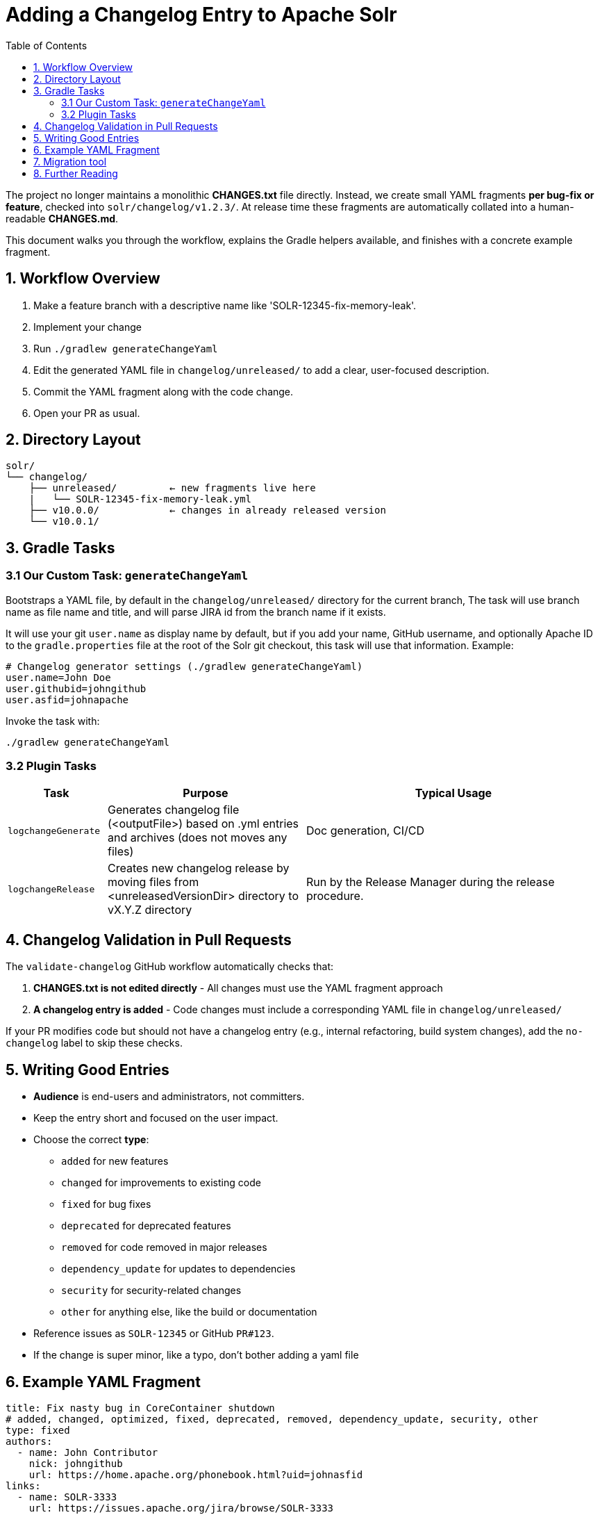 = Adding a Changelog Entry to Apache Solr
:toc:
:toclevels: 2
:icons: font

The project no longer maintains a monolithic *CHANGES.txt* file directly.
Instead, we create small YAML fragments **per bug-fix or feature**, checked into
`solr/changelog/v1.2.3/`. At release time these fragments are automatically
collated into a human-readable *CHANGES.md*.

This document walks you through the workflow, explains the Gradle helpers
available, and finishes with a concrete example fragment.

== 1. Workflow Overview

. Make a feature branch with a descriptive name like 'SOLR-12345-fix-memory-leak'.
. Implement your change
. Run `./gradlew generateChangeYaml`
. Edit the generated YAML file in `changelog/unreleased/` to add a clear, user-focused description.
. Commit the YAML fragment along with the code change.
. Open your PR as usual.

== 2. Directory Layout

[source]
----
solr/
└── changelog/
    ├── unreleased/         ← new fragments live here
    |   └── SOLR-12345-fix-memory-leak.yml
    ├── v10.0.0/            ← changes in already released version
    └── v10.0.1/
----

== 3. Gradle Tasks

=== 3.1 Our Custom Task: `generateChangeYaml`

Bootstraps a YAML file, by default in the `changelog/unreleased/` directory for
the current branch, The task will use branch name as file name and title, and will
parse JIRA id from the branch name if it exists.

It will use your git `user.name` as display name by default, but if you
add your name, GitHub username, and optionally Apache ID to the
`gradle.properties` file at the root of the Solr git checkout, this task will
use that information. Example:

[source, properties]
----
# Changelog generator settings (./gradlew generateChangeYaml)
user.name=John Doe
user.githubid=johngithub
user.asfid=johnapache
----

Invoke the task with:

[source, bash]
----
./gradlew generateChangeYaml
----

=== 3.2 Plugin Tasks

[cols="1,2,3", options="header"]
|===
| Task | Purpose | Typical Usage

| `logchangeGenerate`
| Generates changelog file (<outputFile>) based on .yml entries and archives (does not moves any files)
| Doc generation, CI/CD

| `logchangeRelease`
| Creates new changelog release by moving files from <unreleasedVersionDir> directory to vX.Y.Z directory
| Run by the Release Manager during the release procedure.
|===

== 4. Changelog Validation in Pull Requests

The `validate-changelog` GitHub workflow automatically checks that:

. **CHANGES.txt is not edited directly** - All changes must use the YAML fragment approach
. **A changelog entry is added** - Code changes must include a corresponding YAML file in `changelog/unreleased/`

If your PR modifies code but should not have a changelog entry (e.g., internal refactoring, build system changes), add the `no-changelog` label to skip these checks.

== 5. Writing Good Entries

* **Audience** is end-users and administrators, not committers.
* Keep the entry short and focused on the user impact.
* Choose the correct *type*:
  ** `added` for new features
  ** `changed` for improvements to existing code
  ** `fixed` for bug fixes
  ** `deprecated` for deprecated features
  ** `removed` for code removed in major releases
  ** `dependency_update` for updates to dependencies
  ** `security` for security-related changes
  ** `other` for anything else, like the build or documentation
* Reference issues as `SOLR-12345` or GitHub `PR#123`.
* If the change is super minor, like a typo, don't bother adding a yaml file

== 6. Example YAML Fragment

[source, yaml]
----
title: Fix nasty bug in CoreContainer shutdown
# added, changed, optimized, fixed, deprecated, removed, dependency_update, security, other
type: fixed
authors:
  - name: John Contributor
    nick: johngithub
    url: https://home.apache.org/phonebook.html?uid=johnasfid
links:
  - name: SOLR-3333
    url: https://issues.apache.org/jira/browse/SOLR-3333
----

== 7. Migration tool

There is a migration tool in `dev-tools/scripts/changes2logchange.py`.
It will bulk convert the entire `solr/CHANGES.txt` file to files in the `changelog/` folder and versioned sub folders.

The tool can also convert a single changelog entry reading `stdin` as follows:

```bash
cat << EOF | python3 dev-tools/scripts/changes2logchange.py -
* SOLR-17960: Removed TikaLanguageIdentifierUpdateProcessor.
  Use LangDetectLanguageIdentifierUpdateProcessor or
  OpenNLPLangDetectUpdateProcessor instead. (janhoy)
EOF
```

which will output to `stdout`:

```
title: Removed TikaLanguageIdentifierUpdateProcessor. Use LangDetectLanguageIdentifierUpdateProcessor
  or OpenNLPLangDetectUpdateProcessor instead.
type: other
authors:
- name: janhoy
links:
- name: SOLR-17960
  url: https://issues.apache.org/jira/browse/SOLR-17960
```

== 8. Further Reading

* xref:https://github.com/logchange/logchange[Logchange web page]
* xref:https://keepachangelog.com/en/1.1.0/[keepachangelog.com website]

